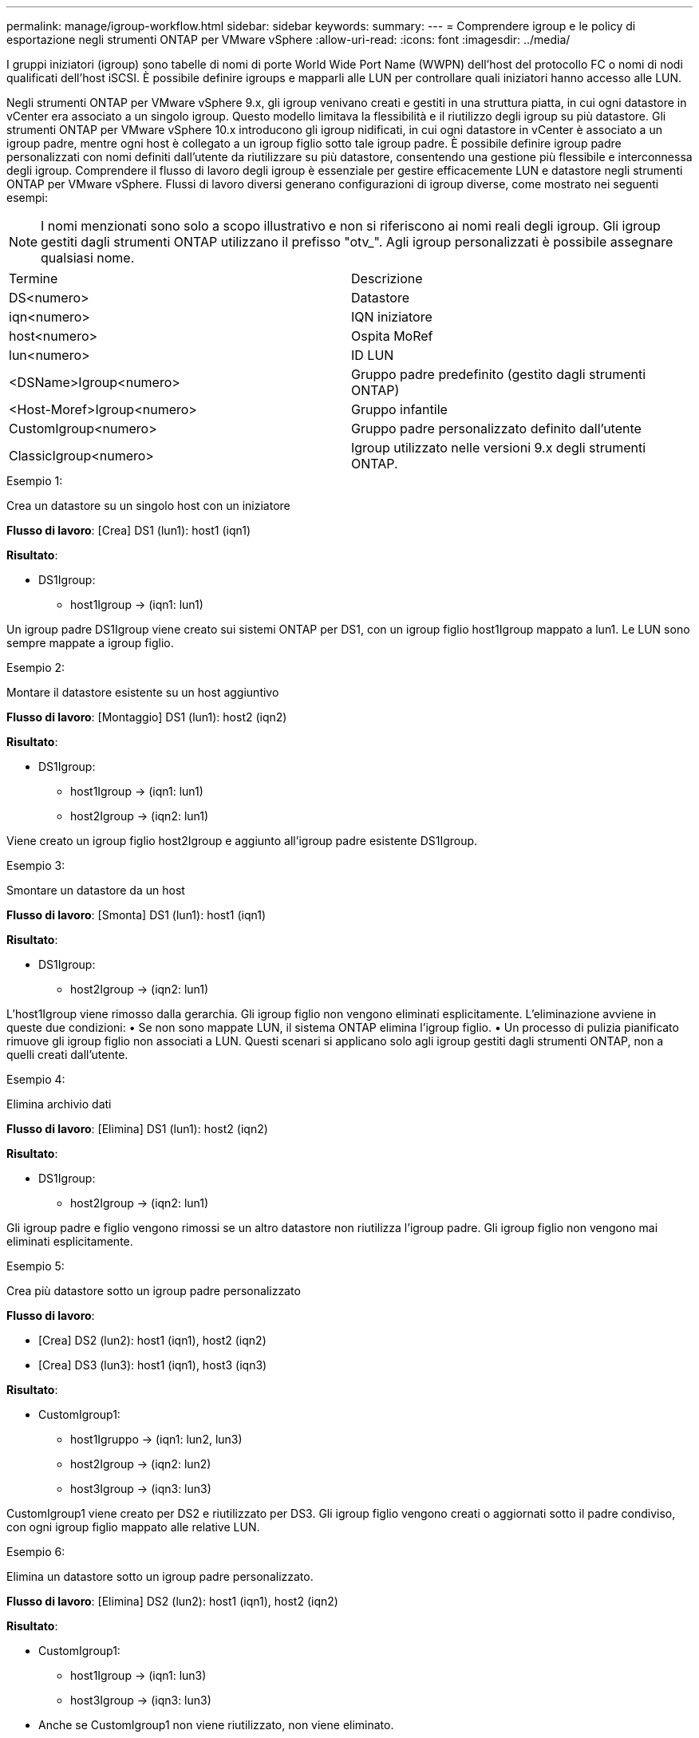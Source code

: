 ---
permalink: manage/igroup-workflow.html 
sidebar: sidebar 
keywords:  
summary:  
---
= Comprendere igroup e le policy di esportazione negli strumenti ONTAP per VMware vSphere
:allow-uri-read: 
:icons: font
:imagesdir: ../media/


[role="lead"]
I gruppi iniziatori (igroup) sono tabelle di nomi di porte World Wide Port Name (WWPN) dell'host del protocollo FC o nomi di nodi qualificati dell'host iSCSI. È possibile definire igroups e mapparli alle LUN per controllare quali iniziatori hanno accesso alle LUN.

Negli strumenti ONTAP per VMware vSphere 9.x, gli igroup venivano creati e gestiti in una struttura piatta, in cui ogni datastore in vCenter era associato a un singolo igroup. Questo modello limitava la flessibilità e il riutilizzo degli igroup su più datastore. Gli strumenti ONTAP per VMware vSphere 10.x introducono gli igroup nidificati, in cui ogni datastore in vCenter è associato a un igroup padre, mentre ogni host è collegato a un igroup figlio sotto tale igroup padre. È possibile definire igroup padre personalizzati con nomi definiti dall'utente da riutilizzare su più datastore, consentendo una gestione più flessibile e interconnessa degli igroup. Comprendere il flusso di lavoro degli igroup è essenziale per gestire efficacemente LUN e datastore negli strumenti ONTAP per VMware vSphere. Flussi di lavoro diversi generano configurazioni di igroup diverse, come mostrato nei seguenti esempi:


NOTE: I nomi menzionati sono solo a scopo illustrativo e non si riferiscono ai nomi reali degli igroup. Gli igroup gestiti dagli strumenti ONTAP utilizzano il prefisso "otv_". Agli igroup personalizzati è possibile assegnare qualsiasi nome.

|===


| Termine | Descrizione 


| DS<numero> | Datastore 


| iqn<numero> | IQN iniziatore 


| host<numero> | Ospita MoRef 


| lun<numero> | ID LUN 


| <DSName>Igroup<numero> | Gruppo padre predefinito (gestito dagli strumenti ONTAP) 


| <Host-Moref>Igroup<numero> | Gruppo infantile 


| CustomIgroup<numero> | Gruppo padre personalizzato definito dall'utente 


| ClassicIgroup<numero> | Igroup utilizzato nelle versioni 9.x degli strumenti ONTAP. 
|===
.Esempio 1:
Crea un datastore su un singolo host con un iniziatore

*Flusso di lavoro*: [Crea] DS1 (lun1): host1 (iqn1)

*Risultato*:

* DS1Igroup:
+
** host1Igroup → (iqn1: lun1)




Un igroup padre DS1Igroup viene creato sui sistemi ONTAP per DS1, con un igroup figlio host1Igroup mappato a lun1. Le LUN sono sempre mappate a igroup figlio.

.Esempio 2:
Montare il datastore esistente su un host aggiuntivo

*Flusso di lavoro*: [Montaggio] DS1 (lun1): host2 (iqn2)

*Risultato*:

* DS1Igroup:
+
** host1Igroup → (iqn1: lun1)
** host2Igroup → (iqn2: lun1)




Viene creato un igroup figlio host2Igroup e aggiunto all'igroup padre esistente DS1Igroup.

.Esempio 3:
Smontare un datastore da un host

*Flusso di lavoro*: [Smonta] DS1 (lun1): host1 (iqn1)

*Risultato*:

* DS1Igroup:
+
** host2Igroup → (iqn2: lun1)




L'host1Igroup viene rimosso dalla gerarchia. Gli igroup figlio non vengono eliminati esplicitamente. L'eliminazione avviene in queste due condizioni: • Se non sono mappate LUN, il sistema ONTAP elimina l'igroup figlio. • Un processo di pulizia pianificato rimuove gli igroup figlio non associati a LUN. Questi scenari si applicano solo agli igroup gestiti dagli strumenti ONTAP, non a quelli creati dall'utente.

.Esempio 4:
Elimina archivio dati

*Flusso di lavoro*: [Elimina] DS1 (lun1): host2 (iqn2)

*Risultato*:

* DS1Igroup:
+
** host2Igroup → (iqn2: lun1)




Gli igroup padre e figlio vengono rimossi se un altro datastore non riutilizza l'igroup padre. Gli igroup figlio non vengono mai eliminati esplicitamente.

.Esempio 5:
Crea più datastore sotto un igroup padre personalizzato

*Flusso di lavoro*:

* [Crea] DS2 (lun2): host1 (iqn1), host2 (iqn2)
* [Crea] DS3 (lun3): host1 (iqn1), host3 (iqn3)


*Risultato*:

* CustomIgroup1:
+
** host1Igruppo → (iqn1: lun2, lun3)
** host2Igroup → (iqn2: lun2)
** host3Igroup → (iqn3: lun3)




CustomIgroup1 viene creato per DS2 e riutilizzato per DS3. Gli igroup figlio vengono creati o aggiornati sotto il padre condiviso, con ogni igroup figlio mappato alle relative LUN.

.Esempio 6:
Elimina un datastore sotto un igroup padre personalizzato.

*Flusso di lavoro*: [Elimina] DS2 (lun2): host1 (iqn1), host2 (iqn2)

*Risultato*:

* CustomIgroup1:
+
** host1Igroup → (iqn1: lun3)
** host3Igroup → (iqn3: lun3)


* Anche se CustomIgroup1 non viene riutilizzato, non viene eliminato.
* Se non viene mappato alcun LUN, il sistema ONTAP elimina host2Igroup.
* host1Igroup non viene eliminato poiché è mappato a lun3 di DS3. Gli igroup personalizzati non vengono mai eliminati, indipendentemente dallo stato di riutilizzo.


.Esempio 7:
Espandi datastore vVols (Aggiungi volume)

*Flusso di lavoro*:

Prima dell'espansione:

[Espandi] DS4 (lun4): host4 (iqn4)

* DS4Igroup: host4Igroup → (iqn4: lun4)


Dopo l'espansione:

[Espandi] DS4 (lun4, lun5): host4 (iqn4)

* DS4Igroup: host4Igroup → (iqn4: lun4, lun5)


Viene creato un nuovo LUN e mappato all'igroup figlio esistente host4Igroup.

.Esempio 8:
Riduci datastore vVols (rimuovi volume)

*Flusso di lavoro*:

Prima del restringimento:

[Riduci] DS4 (lun4, lun5): host4 (iqn4)

* DS4Igroup: host4Igroup → (iqn4: lun4, lun5)


Dopo il restringimento:

[Riduci] DS4 (lun4): host4 (iqn4)

* DS4Igroup: host4Igroup → (iqn4: lun4)


La LUN specificata (lun5) non è mappata dall'igroup figlio. L'igroup rimane attivo finché ha almeno una LUN mappata.

.Esempio 9:
Migrazione dagli strumenti ONTAP 9 a 10 (normalizzazione igroup)

*Flusso di lavoro*

Gli strumenti ONTAP per VMware vSPhere 9.x non supportano gli igroup gerarchici. Durante la migrazione alla versione 10.3 o successive, gli igroup devono essere normalizzati nella struttura gerarchica.

Prima della migrazione:

[Migrazione] DS6 (lun6, lun7): host6 (iqn6), host7 (iqn7) → ClassicIgroup1 (iqn6 e iqn7: lun6, lun7)

La logica degli strumenti ONTAP 9.x consente più iniziatori per igroup senza imporre la mappatura host uno a uno.

Dopo la migrazione:

[Migrazione] DS6 (lun6, lun7): host6 (iqn6), host7 (iqn7) → ClassicIgroup1: otv_ClassicIgroup1 (iqn6 e iqn7: lun6, lun7)

Durante la migrazione:

* Viene creato un nuovo igroup padre (ClassicIgroup1).
* L'igroup originale viene rinominato con il prefisso otv_ e diventa un igroup figlio.


Ciò garantisce il rispetto del modello gerarchico.

.Argomenti correlati
https://docs.netapp.com/us-en/ontap/san-admin/igroups-concept.html["A proposito di igroups"]



== Policy di esportazione

Le policy di esportazione controllano l'accesso ai datastore NFS negli strumenti ONTAP per VMware vSphere. Definiscono quali client possono accedere ai datastore e quali autorizzazioni dispongono. Le policy di esportazione vengono create e gestite nei sistemi ONTAP e possono essere associate ai datastore NFS per applicare il controllo degli accessi. Ogni policy di esportazione è composta da regole che specificano i client (indirizzi IP o subnet) a cui è consentito l'accesso e le autorizzazioni concesse (sola lettura o lettura-scrittura).

Quando si crea un datastore NFS negli strumenti ONTAP per VMware vSphere, è possibile selezionare una policy di esportazione esistente o crearne una nuova. La policy di esportazione viene quindi applicata al datastore, garantendo che solo i client autorizzati possano accedervi.

Quando si monta un datastore NFS su un nuovo host ESXi, gli strumenti ONTAP per VMware vSphere aggiungono l'indirizzo IP dell'host alla policy di esportazione esistente associata al datastore. Ciò consente al nuovo host di accedere al datastore senza dover creare una nuova policy di esportazione.

Quando si elimina o si smonta un datastore NFS da un host ESXi, gli strumenti ONTAP per VMware vSphere rimuovono l'indirizzo IP dell'host dalla policy di esportazione. Se nessun altro host utilizza quella policy di esportazione, questa verrà eliminata. Quando si elimina un datastore NFS, gli strumenti ONTAP per VMware vSphere rimuovono la policy di esportazione associata a tale datastore se non viene riutilizzata da altri datastore. Se la policy di esportazione viene riutilizzata, mantiene l'indirizzo IP dell'host e rimane invariata. Quando si eliminano i datastore, la policy di esportazione rimuove l'assegnazione dell'indirizzo IP dell'host e assegna una policy di esportazione predefinita, in modo che i sistemi ONTAP possano accedervi se necessario.

L'assegnazione della policy di esportazione varia a seconda che venga riutilizzata su datastore diversi. Quando si riutilizza la policy di esportazione, è possibile aggiungerla con il nuovo indirizzo IP host. Quando si elimina o si smonta un datastore che utilizza una policy di esportazione condivisa, la policy non verrà eliminata. Rimane invariata e l'indirizzo IP host non viene rimosso, poiché è condivisa con gli altri datastore. Il riutilizzo delle policy di esportazione è sconsigliato, in quanto può causare problemi di accesso e latenza.

.Argomenti correlati
https://docs.netapp.com/us-en/ontap/nfs-config/create-export-policy-task.html["Creare una policy di esportazione"]

